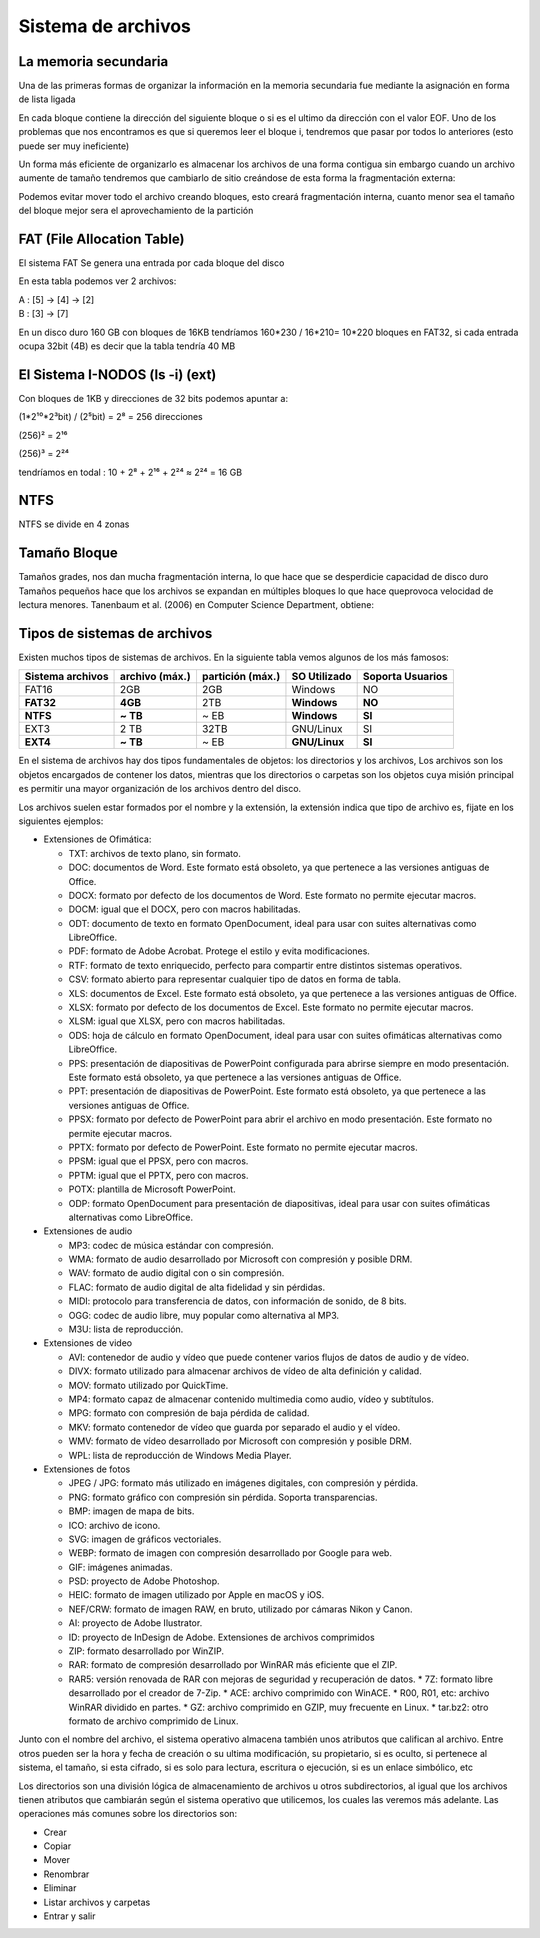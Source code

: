 *******************
Sistema de archivos
*******************

La memoria secundaria
=====================

Una de las primeras formas de organizar la información en la memoria secundaria fue mediante la asignación en forma de lista ligada

.. image:: imagenes/memoria_secundaria.png
  :width: 200

.. image:: imagenes/memoria_lista.png
  :width: 400

En cada bloque contiene la dirección del siguiente bloque o si es el ultimo da dirección con el valor EOF. Uno de los problemas que nos encontramos es que si queremos leer el bloque i, tendremos que pasar por todos lo anteriores (esto puede ser muy ineficiente)

Un forma más eficiente de organizarlo es almacenar los archivos de una forma contigua sin embargo cuando un archivo aumente de tamaño tendremos que cambiarlo de sitio creándose de esta forma la fragmentación externa:

.. image:: imagenes/frag_ext.png


Podemos evitar mover todo el archivo creando bloques, esto creará fragmentación interna, cuanto menor sea el tamaño del bloque mejor sera el aprovechamiento de la partición


.. image:: imagenes/frag_int.png


FAT (File Allocation Table)
===========================

El sistema FAT Se genera una entrada por cada bloque del disco

.. image:: imagenes/FAT.png
  :width: 200

En esta tabla podemos ver 2 archivos:

| A : [5] -> [4] -> [2]
| B : [3] -> [7]

En un disco duro 160 GB con bloques de 16KB tendríamos 160*230 / 16*210= 10*220 bloques en FAT32, si cada entrada ocupa 32bit (4B) es decir que la tabla tendría 40 MB

El Sistema I-NODOS (ls -i) (ext)
================================


.. image:: imagenes/inodos.png
  :width: 400


Con bloques de 1KB y direcciones de 32 bits podemos apuntar a:

.. image:: imagenes/inodos1.png

(1*2¹⁰*2³bit) / (2⁵bit) = 2⁸ = 256 direcciones 
  
.. image:: imagenes/inodos2.png

(256)² = 2¹⁶

.. image:: imagenes/inodos3.png

(256)³ = 2²⁴

tendríamos en todal : 10 + 2⁸ + 2¹⁶ + 2²⁴ ≈ 2²⁴ = 16 GB

NTFS 
====

NTFS se divide en 4 zonas

.. image:: imagenes/ntfs.png
  :width: 500
  
Tamaño Bloque
=============

Tamaños grades, nos dan mucha fragmentación interna, lo que hace que se desperdicie capacidad de disco duro
Tamaños pequeños hace que los archivos se expandan en múltiples bloques lo que hace queprovoca velocidad de lectura menores.
Tanenbaum et al. (2006) en  Computer Science Department, obtiene:

.. image:: imagenes/bloque.png

Tipos de sistemas de archivos
=============================

Existen muchos tipos de sistemas de archivos. En la siguiente tabla vemos algunos de los más famosos:

+----------+--------------+---------------+-------------+----------+
| Sistema  | archivo      | partición     | SO          | Soporta  |
| archivos | (máx.)       | (máx.)        | Utilizado   | Usuarios |
+==========+==============+===============+=============+==========+
|  FAT16   |      2GB     |     2GB       | Windows     |    NO    |
+----------+--------------+---------------+-------------+----------+
|**FAT32** |    **4GB**   |     2TB       |**Windows**  |  **NO**  |
+----------+--------------+---------------+-------------+----------+
|**NTFS**  |   **~ TB**   |    ~ EB       |**Windows**  |  **SI**  |
+----------+--------------+---------------+-------------+----------+
|  EXT3    |     2 TB     |    32TB       | GNU/Linux   |    SI    |
+----------+--------------+---------------+-------------+----------+
|**EXT4**  |   **~ TB**   |    ~ EB       |**GNU/Linux**|  **SI**  |
+----------+--------------+---------------+-------------+----------+



En el sistema de archivos hay dos tipos fundamentales de objetos: los directorios y los archivos, Los archivos son los objetos encargados de contener los datos, mientras que los directorios o carpetas son los objetos cuya misión principal es permitir una mayor organización de los archivos dentro del disco.

Los archivos suelen estar formados por el nombre y la extensión, la extensión indica que tipo de archivo es, fijate en los siguientes ejemplos:

* Extensiones de Ofimática:

  * TXT: archivos de texto plano, sin formato.
  * DOC: documentos de Word. Este formato está obsoleto, ya que pertenece a las versiones antiguas de Office.
  * DOCX: formato por defecto de los documentos de Word. Este formato no permite ejecutar macros.
  * DOCM: igual que el DOCX, pero con macros habilitadas.
  * ODT: documento de texto en formato OpenDocument, ideal para usar con suites alternativas como LibreOffice.
  * PDF: formato de Adobe Acrobat. Protege el estilo y evita modificaciones.
  * RTF: formato de texto enriquecido, perfecto para compartir entre distintos sistemas operativos.
  * CSV: formato abierto para representar cualquier tipo de datos en forma de tabla.
  * XLS: documentos de Excel. Este formato está obsoleto, ya que pertenece a las versiones antiguas de Office.
  * XLSX: formato por defecto de los documentos de Excel. Este formato no permite ejecutar macros.
  * XLSM: igual que XLSX, pero con macros habilitadas.
  * ODS: hoja de cálculo en formato OpenDocument, ideal para usar con suites ofimáticas alternativas como LibreOffice.
  * PPS: presentación de diapositivas de PowerPoint configurada para abrirse siempre en modo presentación. Este formato está obsoleto, ya que pertenece a las versiones antiguas de Office.
  * PPT: presentación de diapositivas de PowerPoint. Este formato está obsoleto, ya que pertenece a las versiones antiguas de Office.
  * PPSX: formato por defecto de PowerPoint para abrir el archivo en modo presentación. Este formato no permite ejecutar macros.
  * PPTX: formato por defecto de PowerPoint. Este formato no permite ejecutar macros.
  * PPSM: igual que el PPSX, pero con macros.
  * PPTM: igual que el PPTX, pero con macros.
  * POTX: plantilla de Microsoft PowerPoint.
  * ODP: formato OpenDocument para presentación de diapositivas, ideal para usar con suites ofimáticas alternativas como LibreOffice.

* Extensiones de audio

  * MP3: codec de música estándar con compresión.
  * WMA: formato de audio desarrollado por Microsoft con compresión y posible DRM.
  * WAV: formato de audio digital con o sin compresión.
  * FLAC: formato de audio digital de alta fidelidad y sin pérdidas.
  * MIDI: protocolo para transferencia de datos, con información de sonido, de 8 bits.
  * OGG: codec de audio libre, muy popular como alternativa al MP3.
  * M3U: lista de reproducción.
  
* Extensiones de video

  * AVI: contenedor de audio y vídeo que puede contener varios flujos de datos de audio y de vídeo.
  * DIVX: formato utilizado para almacenar archivos de vídeo de alta definición y calidad.
  * MOV: formato utilizado por QuickTime.
  * MP4: formato capaz de almacenar contenido multimedia como audio, vídeo y subtítulos.
  * MPG: formato con compresión de baja pérdida de calidad.
  * MKV: formato contenedor de vídeo que guarda por separado el audio y el vídeo.
  * WMV: formato de vídeo desarrollado por Microsoft con compresión y posible DRM.
  * WPL: lista de reproducción de Windows Media Player.
  
* Extensiones de fotos

  * JPEG / JPG: formato más utilizado en imágenes digitales, con compresión y pérdida.
  * PNG: formato gráfico con compresión sin pérdida. Soporta transparencias.
  * BMP: imagen de mapa de bits.
  * ICO: archivo de icono.
  * SVG: imagen de gráficos vectoriales.
  * WEBP: formato de imagen con compresión desarrollado por Google para web.
  * GIF: imágenes animadas.
  * PSD: proyecto de Adobe Photoshop.
  * HEIC: formato de imagen utilizado por Apple en macOS y iOS.
  * NEF/CRW: formato de imagen RAW, en bruto, utilizado por cámaras Nikon y Canon.
  * AI: proyecto de Adobe Ilustrator.
  * ID: proyecto de InDesign de Adobe.
    Extensiones de archivos comprimidos
  * ZIP: formato desarrollado por WinZIP.
  * RAR: formato de compresión desarrollado por WinRAR más eficiente que el ZIP.
  * RAR5: versión renovada de RAR con mejoras de seguridad y recuperación de datos.
    * 7Z: formato libre desarrollado por el creador de 7-Zip.
    * ACE: archivo comprimido con WinACE.
    * R00, R01, etc: archivo WinRAR dividido en partes.
    * GZ: archivo comprimido en GZIP, muy frecuente en Linux.
    * tar.bz2: otro formato de archivo comprimido de Linux.

Junto con el nombre del archivo, el sistema operativo almacena también unos atributos que califican al archivo. Entre otros pueden ser la hora y fecha de creación o su ultima modificación, su propietario, si es oculto, si pertenece al sistema, el tamaño, si esta cifrado, si es solo para lectura, escritura o ejecución, si es un enlace simbólico, etc

Los directorios son una división lógica de almacenamiento de archivos u otros subdirectorios, al igual que los archivos tienen atributos que cambiarán según el sistema operativo que utilicemos, los cuales las veremos más adelante. Las operaciones más comunes sobre los directorios son:

* Crear
* Copiar
* Mover
* Renombrar
* Eliminar
* Listar archivos y carpetas
* Entrar y salir
